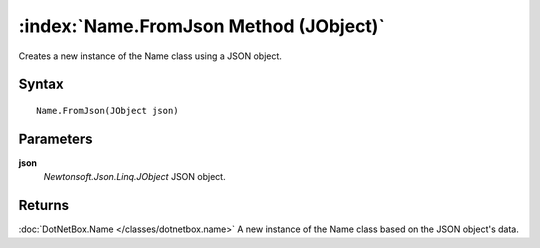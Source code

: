 :index:`Name.FromJson Method (JObject)`
=======================================

Creates a new instance of the Name class using a JSON object.

Syntax
------

::

	Name.FromJson(JObject json)

Parameters
----------

**json**
	*Newtonsoft.Json.Linq.JObject* JSON object.

Returns
-------

:doc:`DotNetBox.Name </classes/dotnetbox.name>`  A new instance of the Name class based on the JSON object's data.
